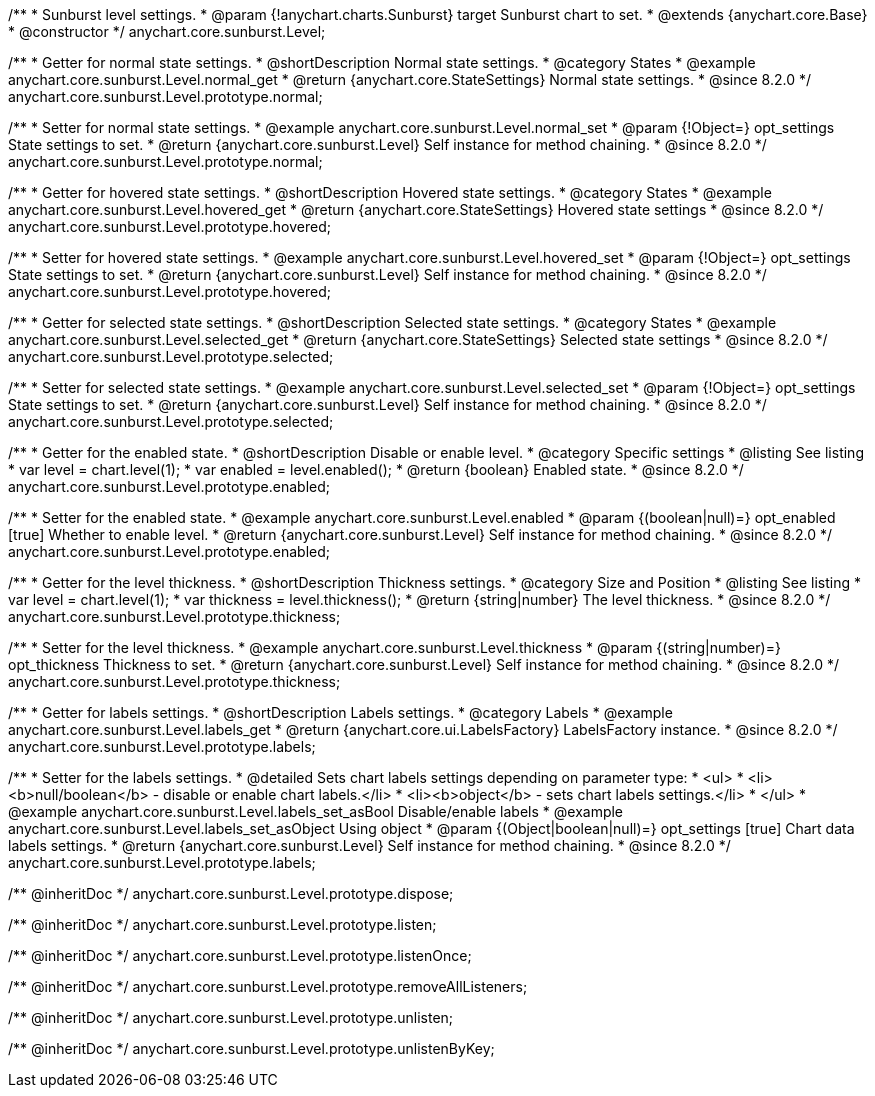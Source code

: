 /**
 * Sunburst level settings.
 * @param {!anychart.charts.Sunburst} target Sunburst chart to set.
 * @extends {anychart.core.Base}
 * @constructor
 */
anychart.core.sunburst.Level;

//----------------------------------------------------------------------------------------------------------------------
//
//  anychart.core.sunburst.Level
//
//----------------------------------------------------------------------------------------------------------------------

/**
 * Getter for normal state settings.
 * @shortDescription Normal state settings.
 * @category States
 * @example anychart.core.sunburst.Level.normal_get
 * @return {anychart.core.StateSettings} Normal state settings.
 * @since 8.2.0
 */
anychart.core.sunburst.Level.prototype.normal;

/**
 * Setter for normal state settings.
 * @example anychart.core.sunburst.Level.normal_set
 * @param {!Object=} opt_settings State settings to set.
 * @return {anychart.core.sunburst.Level} Self instance for method chaining.
 * @since 8.2.0
 */
anychart.core.sunburst.Level.prototype.normal;

//----------------------------------------------------------------------------------------------------------------------
//
//  anychart.core.sunburst.Level.prototype.hovered
//
//----------------------------------------------------------------------------------------------------------------------

/**
 * Getter for hovered state settings.
 * @shortDescription Hovered state settings.
 * @category States
 * @example anychart.core.sunburst.Level.hovered_get
 * @return {anychart.core.StateSettings} Hovered state settings
 * @since 8.2.0
 */
anychart.core.sunburst.Level.prototype.hovered;

/**
 * Setter for hovered state settings.
 * @example anychart.core.sunburst.Level.hovered_set
 * @param {!Object=} opt_settings State settings to set.
 * @return {anychart.core.sunburst.Level} Self instance for method chaining.
 * @since 8.2.0
 */
anychart.core.sunburst.Level.prototype.hovered;

//----------------------------------------------------------------------------------------------------------------------
//
//  anychart.core.sunburst.Level.prototype.selected
//
//----------------------------------------------------------------------------------------------------------------------

/**
 * Getter for selected state settings.
 * @shortDescription Selected state settings.
 * @category States
 * @example anychart.core.sunburst.Level.selected_get
 * @return {anychart.core.StateSettings} Selected state settings
 * @since 8.2.0
 */
anychart.core.sunburst.Level.prototype.selected;

/**
 * Setter for selected state settings.
 * @example anychart.core.sunburst.Level.selected_set
 * @param {!Object=} opt_settings State settings to set.
 * @return {anychart.core.sunburst.Level} Self instance for method chaining.
 * @since 8.2.0
 */
anychart.core.sunburst.Level.prototype.selected;

//----------------------------------------------------------------------------------------------------------------------
//
//  anychart.core.sunburst.Level.prototype.enabled
//
//----------------------------------------------------------------------------------------------------------------------

/**
 * Getter for the enabled state.
 * @shortDescription Disable or enable level.
 * @category Specific settings
 * @listing See listing
 * var level = chart.level(1);
 * var enabled = level.enabled();
 * @return {boolean} Enabled state.
 * @since 8.2.0
 */
anychart.core.sunburst.Level.prototype.enabled;

/**
 * Setter for the enabled state.
 * @example anychart.core.sunburst.Level.enabled
 * @param {(boolean|null)=} opt_enabled [true] Whether to enable level.
 * @return {anychart.core.sunburst.Level} Self instance for method chaining.
 * @since 8.2.0
 */
anychart.core.sunburst.Level.prototype.enabled;

//----------------------------------------------------------------------------------------------------------------------
//
//  anychart.core.sunburst.Level.prototype.thickness
//
//----------------------------------------------------------------------------------------------------------------------

/**
 * Getter for the level thickness.
 * @shortDescription Thickness settings.
 * @category Size and Position
 * @listing See listing
 * var level = chart.level(1);
 * var thickness = level.thickness();
 * @return {string|number} The level thickness.
 * @since 8.2.0
 */
anychart.core.sunburst.Level.prototype.thickness;

/**
 * Setter for the level thickness.
 * @example anychart.core.sunburst.Level.thickness
 * @param {(string|number)=} opt_thickness Thickness to set.
 * @return {anychart.core.sunburst.Level} Self instance for method chaining.
 * @since 8.2.0
 */
anychart.core.sunburst.Level.prototype.thickness;

//----------------------------------------------------------------------------------------------------------------------
//
//  anychart.core.sunburst.Level.prototype.labels
//
//----------------------------------------------------------------------------------------------------------------------

/**
 * Getter for labels settings.
 * @shortDescription Labels settings.
 * @category Labels
 * @example anychart.core.sunburst.Level.labels_get
 * @return {anychart.core.ui.LabelsFactory} LabelsFactory instance.
 * @since 8.2.0
 */
anychart.core.sunburst.Level.prototype.labels;

/**
 * Setter for the labels settings.
 * @detailed Sets chart labels settings depending on parameter type:
 * <ul>
 *   <li><b>null/boolean</b> - disable or enable chart labels.</li>
 *   <li><b>object</b> - sets chart labels settings.</li>
 * </ul>
 * @example anychart.core.sunburst.Level.labels_set_asBool Disable/enable labels
 * @example anychart.core.sunburst.Level.labels_set_asObject Using object
 * @param {(Object|boolean|null)=} opt_settings [true] Chart data labels settings.
 * @return {anychart.core.sunburst.Level} Self instance for method chaining.
 * @since 8.2.0
 */
anychart.core.sunburst.Level.prototype.labels;

/** @inheritDoc */
anychart.core.sunburst.Level.prototype.dispose;

/** @inheritDoc */
anychart.core.sunburst.Level.prototype.listen;

/** @inheritDoc */
anychart.core.sunburst.Level.prototype.listenOnce;

/** @inheritDoc */
anychart.core.sunburst.Level.prototype.removeAllListeners;

/** @inheritDoc */
anychart.core.sunburst.Level.prototype.unlisten;

/** @inheritDoc */
anychart.core.sunburst.Level.prototype.unlistenByKey;